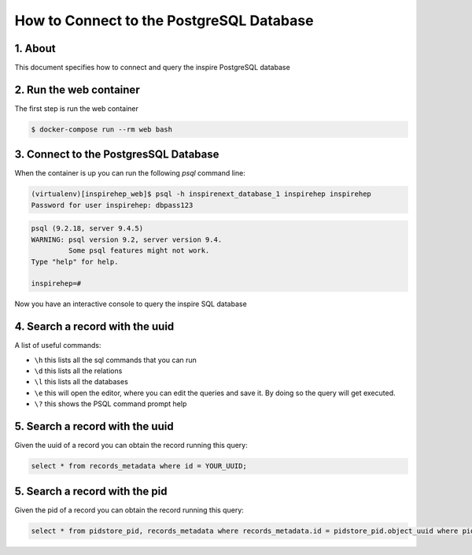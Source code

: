 ..
    This file is part of INSPIRE.
    Copyright (C) 2017 CERN.

    INSPIRE is free software: you can redistribute it and/or modify
    it under the terms of the GNU General Public License as published by
    the Free Software Foundation, either version 3 of the License, or
    (at your option) any later version.

    INSPIRE is distributed in the hope that it will be useful,
    but WITHOUT ANY WARRANTY; without even the implied warranty of
    MERCHANTABILITY or FITNESS FOR A PARTICULAR PURPOSE.  See the
    GNU General Public License for more details.

    You should have received a copy of the GNU General Public License
    along with INSPIRE. If not, see <http://www.gnu.org/licenses/>.

    In applying this licence, CERN does not waive the privileges and immunities
    granted to it by virtue of its status as an Intergovernmental Organization
    or submit itself to any jurisdiction.


How to Connect to the PostgreSQL Database
=========================================

1. About
--------

This document specifies how to connect and query the inspire PostgreSQL database


2. Run the web container
------------------------

The first step is run the web container

.. code-block:: bash

    $ docker-compose run --rm web bash


3. Connect to the PostgresSQL Database
--------------------------------------

When the container is up you can run the following `psql` command line:

.. code-block:: bash

    (virtualenv)[inspirehep_web]$ psql -h inspirenext_database_1 inspirehep inspirehep
    Password for user inspirehep: dbpass123


.. code-block:: sql

    psql (9.2.18, server 9.4.5)
    WARNING: psql version 9.2, server version 9.4.
             Some psql features might not work.
    Type "help" for help.

    inspirehep=#


Now you have an interactive console to query the inspire SQL database


4. Search a record with the uuid
--------------------------------

A list of useful commands:

- ``\h`` this lists all the sql commands that you can run
- ``\d`` this lists all the relations
- ``\l`` this lists all the databases
- ``\e`` this will open the editor, where you can edit the queries and save it. By doing so the query will get executed.
- ``\?`` this shows the PSQL command prompt help


5. Search a record with the uuid
--------------------------------

Given the uuid of a record you can obtain the record running this query:

.. code-block:: sql

    select * from records_metadata where id = YOUR_UUID;


5. Search a record with the pid
--------------------------------

Given the pid of a record you can obtain the record running this query:

.. code-block:: sql

    select * from pidstore_pid, records_metadata where records_metadata.id = pidstore_pid.object_uuid where pidstore_pid.id = YOUR_PID_ID;
